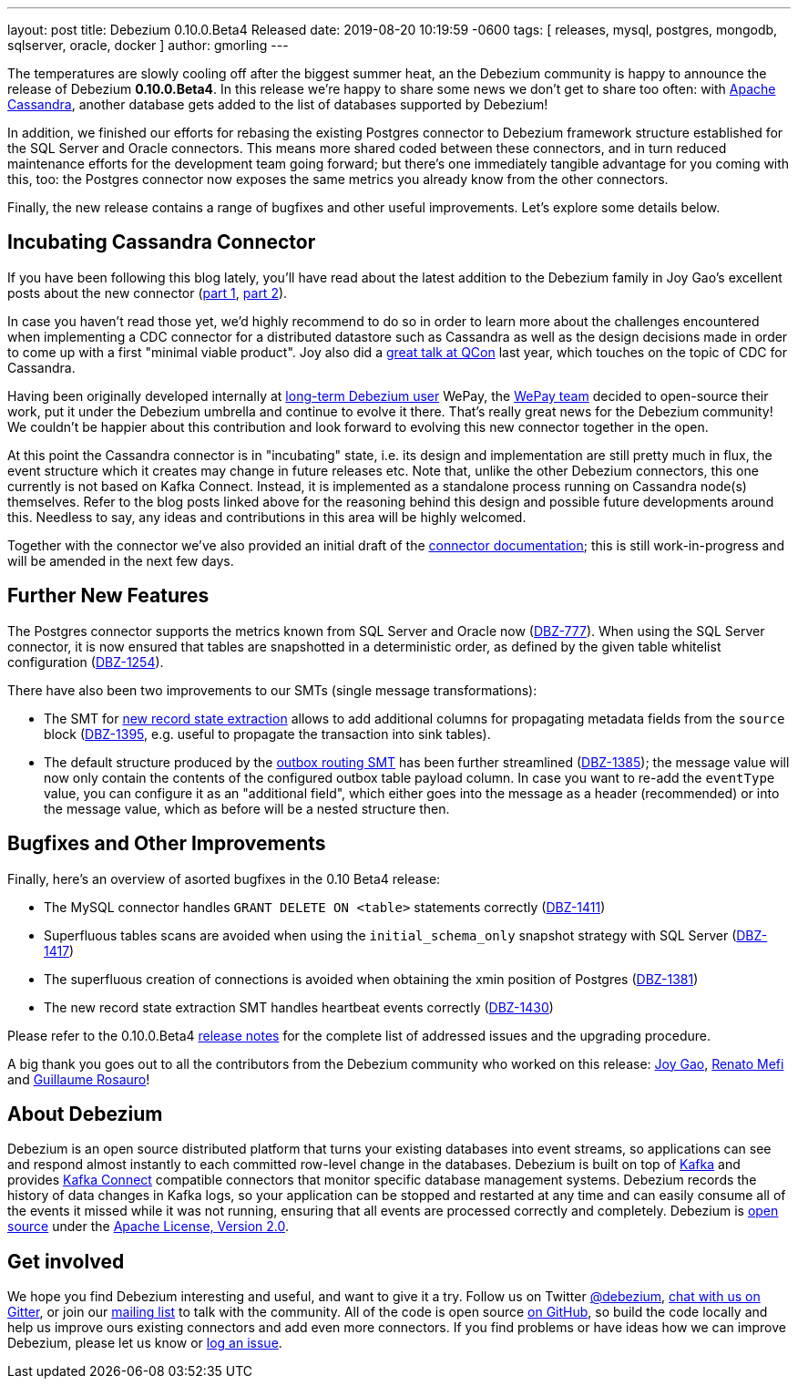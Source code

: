 ---
layout: post
title:  Debezium 0.10.0.Beta4 Released
date:   2019-08-20 10:19:59 -0600
tags: [ releases, mysql, postgres, mongodb, sqlserver, oracle, docker ]
author: gmorling
---

The temperatures are slowly cooling off after the biggest summer heat,
an the Debezium community is happy to announce the release of Debezium *0.10.0.Beta4*.
In this release we're happy to share some news we don't get to share too often:
with http://cassandra.apache.org/[Apache Cassandra],
another database gets added to the list of databases supported by Debezium!

In addition, we finished our efforts for rebasing the existing Postgres connector to Debezium framework structure established for the SQL Server and Oracle connectors.
This means more shared coded between these connectors, and in turn reduced maintenance efforts for the development team going forward;
but there's one immediately tangible advantage for you coming with this, too:
the Postgres connector now exposes the same metrics you already know from the other connectors.

Finally, the new release contains a range of bugfixes and other useful improvements.
Let's explore some details below.

+++<!-- more -->+++

== Incubating Cassandra Connector

If you have been following this blog lately, you'll have read about the latest addition to the Debezium family
in Joy Gao's excellent posts about the new connector
(link:/blog/2019/07/12/streaming-cassandra-at-wepay-part-1/[part 1], link:/blog/2019/07/15/streaming-cassandra-at-wepay-part-2/[part 2]).

In case you haven't read those yet, we'd highly recommend to do so in order to learn more about the challenges encountered when implementing a CDC connector for a distributed datastore such as Cassandra as well as the design decisions made in order to come up with a first "minimal viable product".
Joy also did a https://www.infoq.com/presentations/wepay-database-streaming/[great talk at QCon] last year, which touches on the topic of CDC for Cassandra.

Having been originally developed internally at link:/blog/2017/02/22/Debezium-at-WePay/[long-term Debezium user] WePay,
the https://wecode.wepay.com/[WePay team] decided to open-source their work, put it under the Debezium umbrella and continue to evolve it there.
That's really great news for the Debezium community!
We couldn't be happier about this contribution and look forward to evolving this new connector together in the open.

At this point the Cassandra connector is in "incubating" state,
i.e. its design and implementation are still pretty much in flux, the event structure which it creates may change in future releases etc.
Note that, unlike the other Debezium connectors, this one currently is not based on Kafka Connect.
Instead, it is implemented as a standalone process running on Cassandra node(s) themselves.
Refer to the blog posts linked above for the reasoning behind this design and possible future developments around this.
Needless to say, any ideas and contributions in this area will be highly welcomed.

Together with the connector we've also provided an initial draft of the link:/docs/connectors/cassandra[connector documentation];
this is still work-in-progress and will be amended in the next few days.

== Further New Features

The Postgres connector supports the metrics known from SQL Server and Oracle now (https://issues.redhat.com/browse/DBZ-777[DBZ-777]).
When using the SQL Server connector, it is now ensured that tables are snapshotted in a deterministic order,
as defined by the given table whitelist configuration (https://issues.redhat.com/browse/DBZ-1254[DBZ-1254]).

There have also been two improvements to our SMTs (single message transformations):

* The SMT for link:/docs/configuration/event-flattening/[new record state extraction] allows to add additional columns for propagating metadata fields from the `source` block
(https://issues.redhat.com/browse/DBZ-1395[DBZ-1395], e.g. useful to propagate the transaction into sink tables).
* The default structure produced by the link:/docs/configuration/outbox-event-router/[outbox routing SMT] has been further streamlined (https://issues.redhat.com/browse/DBZ-1385[DBZ-1385]);
the message value will now only contain the contents of the configured outbox table payload column.
In case you want to re-add the `eventType` value, you can configure it as an "additional field",
which either goes into the message as a header (recommended) or into the message value,
which as before will be a nested structure then.

== Bugfixes and Other Improvements

Finally, here's an overview of asorted bugfixes in the 0.10 Beta4 release:

* The MySQL connector handles `GRANT DELETE ON <table>` statements correctly (https://issues.redhat.com/browse/DBZ-1411[DBZ-1411])
* Superfluous tables scans are avoided when using the `initial_schema_only` snapshot strategy with SQL Server (https://issues.redhat.com/browse/DBZ-1417[DBZ-1417])
* The superfluous creation of connections is avoided when obtaining the xmin position of Postgres (https://issues.redhat.com/browse/DBZ-1381[DBZ-1381])
* The new record state extraction SMT handles heartbeat events correctly (https://issues.redhat.com/browse/DBZ-1430[DBZ-1430])

Please refer to the 0.10.0.Beta4 link:/docs/releases/#release-0-10-0-beta4[release notes] for the complete list of addressed issues and the upgrading procedure.

A big thank you goes out to all the contributors from the Debezium community who worked on this release:
https://github.com/jgao54[Joy Gao],
https://github.com/renatomefi[Renato Mefi] and
https://github.com/willome[Guillaume Rosauro]!

== About Debezium

Debezium is an open source distributed platform that turns your existing databases into event streams,
so applications can see and respond almost instantly to each committed row-level change in the databases.
Debezium is built on top of http://kafka.apache.org/[Kafka] and provides http://kafka.apache.org/documentation.html#connect[Kafka Connect] compatible connectors that monitor specific database management systems.
Debezium records the history of data changes in Kafka logs, so your application can be stopped and restarted at any time and can easily consume all of the events it missed while it was not running,
ensuring that all events are processed correctly and completely.
Debezium is link:/license/[open source] under the http://www.apache.org/licenses/LICENSE-2.0.html[Apache License, Version 2.0].

== Get involved

We hope you find Debezium interesting and useful, and want to give it a try.
Follow us on Twitter https://twitter.com/debezium[@debezium], https://gitter.im/debezium/user[chat with us on Gitter],
or join our https://groups.google.com/forum/#!forum/debezium[mailing list] to talk with the community.
All of the code is open source https://github.com/debezium/[on GitHub],
so build the code locally and help us improve ours existing connectors and add even more connectors.
If you find problems or have ideas how we can improve Debezium, please let us know or https://issues.redhat.com/projects/DBZ/issues/[log an issue].
